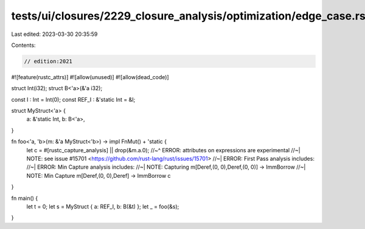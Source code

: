 tests/ui/closures/2229_closure_analysis/optimization/edge_case.rs
=================================================================

Last edited: 2023-03-30 20:35:59

Contents:

.. code-block:: rs

    // edition:2021

#![feature(rustc_attrs)]
#![allow(unused)]
#![allow(dead_code)]

struct Int(i32);
struct B<'a>(&'a i32);

const I : Int = Int(0);
const REF_I : &'static Int = &I;


struct MyStruct<'a> {
   a: &'static Int,
   b: B<'a>,
}

fn foo<'a, 'b>(m: &'a MyStruct<'b>) -> impl FnMut() + 'static {
    let c = #[rustc_capture_analysis] || drop(&m.a.0);
    //~^ ERROR: attributes on expressions are experimental
    //~| NOTE: see issue #15701 <https://github.com/rust-lang/rust/issues/15701>
    //~| ERROR: First Pass analysis includes:
    //~| ERROR: Min Capture analysis includes:
    //~| NOTE: Capturing m[Deref,(0, 0),Deref,(0, 0)] -> ImmBorrow
    //~| NOTE: Min Capture m[Deref,(0, 0),Deref] -> ImmBorrow
    c
}

fn main() {
    let t = 0;
    let s = MyStruct { a: REF_I, b: B(&t) };
    let _ = foo(&s);
}


